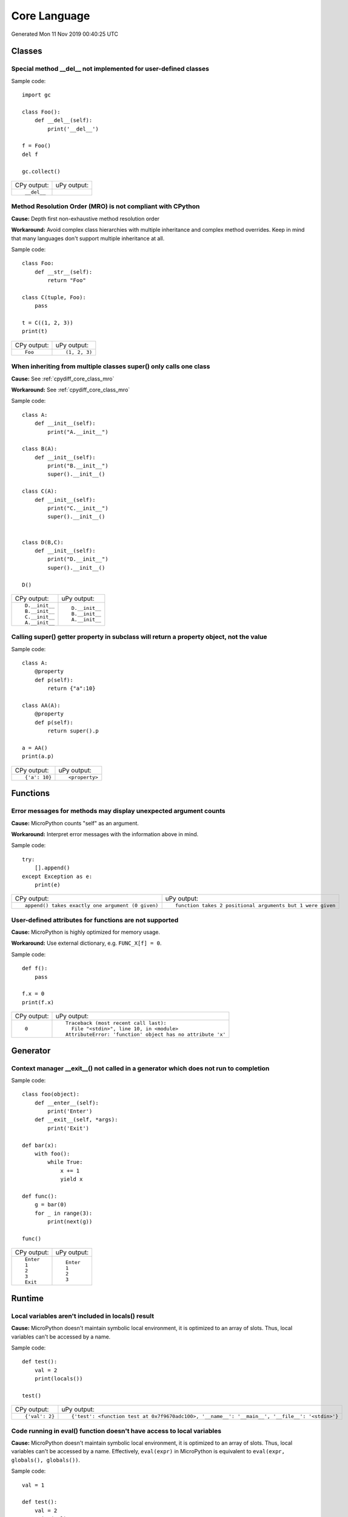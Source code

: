 .. This document was generated by tools/gen-cpydiff.py

Core Language
=============
Generated Mon 11 Nov 2019 00:40:25 UTC

Classes
-------

.. _cpydiff_core_class_delnotimpl:

Special method __del__ not implemented for user-defined classes
~~~~~~~~~~~~~~~~~~~~~~~~~~~~~~~~~~~~~~~~~~~~~~~~~~~~~~~~~~~~~~~

Sample code::

    import gc
    
    class Foo():
        def __del__(self):
            print('__del__')
    
    f = Foo()
    del f
    
    gc.collect()

+-------------+-------------+
| CPy output: | uPy output: |
+-------------+-------------+
| ::          |             |
|             |             |
|     __del__ |             |
+-------------+-------------+

.. _cpydiff_core_class_mro:

Method Resolution Order (MRO) is not compliant with CPython
~~~~~~~~~~~~~~~~~~~~~~~~~~~~~~~~~~~~~~~~~~~~~~~~~~~~~~~~~~~

**Cause:** Depth first non-exhaustive method resolution order

**Workaround:** Avoid complex class hierarchies with multiple inheritance and complex method overrides. Keep in mind that many languages don't support multiple inheritance at all.

Sample code::

    class Foo:
        def __str__(self):
            return "Foo"
    
    class C(tuple, Foo):
        pass
    
    t = C((1, 2, 3))
    print(t)

+-------------+---------------+
| CPy output: | uPy output:   |
+-------------+---------------+
| ::          | ::            |
|             |               |
|     Foo     |     (1, 2, 3) |
+-------------+---------------+

.. _cpydiff_core_class_supermultiple:

When inheriting from multiple classes super() only calls one class
~~~~~~~~~~~~~~~~~~~~~~~~~~~~~~~~~~~~~~~~~~~~~~~~~~~~~~~~~~~~~~~~~~

**Cause:** See :ref:`cpydiff_core_class_mro`

**Workaround:** See :ref:`cpydiff_core_class_mro`

Sample code::

    class A:
        def __init__(self):
            print("A.__init__")
    
    class B(A):
        def __init__(self):
            print("B.__init__")
            super().__init__()
    
    class C(A):
        def __init__(self):
            print("C.__init__")
            super().__init__()
    
    
    class D(B,C):
        def __init__(self):
            print("D.__init__")
            super().__init__()
    
    D()

+----------------+----------------+
| CPy output:    | uPy output:    |
+----------------+----------------+
| ::             | ::             |
|                |                |
|     D.__init__ |     D.__init__ |
|     B.__init__ |     B.__init__ |
|     C.__init__ |     A.__init__ |
|     A.__init__ |                |
+----------------+----------------+

.. _cpydiff_core_class_superproperty:

Calling super() getter property in subclass will return a property object, not the value
~~~~~~~~~~~~~~~~~~~~~~~~~~~~~~~~~~~~~~~~~~~~~~~~~~~~~~~~~~~~~~~~~~~~~~~~~~~~~~~~~~~~~~~~

Sample code::

    class A:
        @property
        def p(self):
            return {"a":10}
    
    class AA(A):
        @property
        def p(self):
            return super().p
    
    a = AA()
    print(a.p)

+---------------+----------------+
| CPy output:   | uPy output:    |
+---------------+----------------+
| ::            | ::             |
|               |                |
|     {'a': 10} |     <property> |
+---------------+----------------+

Functions
---------

.. _cpydiff_core_function_argcount:

Error messages for methods may display unexpected argument counts
~~~~~~~~~~~~~~~~~~~~~~~~~~~~~~~~~~~~~~~~~~~~~~~~~~~~~~~~~~~~~~~~~

**Cause:** MicroPython counts "self" as an argument.

**Workaround:** Interpret error messages with the information above in mind.

Sample code::

    try:
        [].append()
    except Exception as e:
        print(e)

+---------------------------------------------------+------------------------------------------------------------+
| CPy output:                                       | uPy output:                                                |
+---------------------------------------------------+------------------------------------------------------------+
| ::                                                | ::                                                         |
|                                                   |                                                            |
|     append() takes exactly one argument (0 given) |     function takes 2 positional arguments but 1 were given |
+---------------------------------------------------+------------------------------------------------------------+

.. _cpydiff_core_function_userattr:

User-defined attributes for functions are not supported
~~~~~~~~~~~~~~~~~~~~~~~~~~~~~~~~~~~~~~~~~~~~~~~~~~~~~~~

**Cause:** MicroPython is highly optimized for memory usage.

**Workaround:** Use external dictionary, e.g. ``FUNC_X[f] = 0``.

Sample code::

    def f():
        pass
    
    f.x = 0
    print(f.x)

+-------------+------------------------------------------------------------+
| CPy output: | uPy output:                                                |
+-------------+------------------------------------------------------------+
| ::          | ::                                                         |
|             |                                                            |
|     0       |     Traceback (most recent call last):                     |
|             |       File "<stdin>", line 10, in <module>                 |
|             |     AttributeError: 'function' object has no attribute 'x' |
+-------------+------------------------------------------------------------+

Generator
---------

.. _cpydiff_core_generator_noexit:

Context manager __exit__() not called in a generator which does not run to completion
~~~~~~~~~~~~~~~~~~~~~~~~~~~~~~~~~~~~~~~~~~~~~~~~~~~~~~~~~~~~~~~~~~~~~~~~~~~~~~~~~~~~~

Sample code::

    class foo(object):
        def __enter__(self):
            print('Enter')
        def __exit__(self, *args):
            print('Exit')
    
    def bar(x):
        with foo():
            while True:
                x += 1
                yield x
    
    def func():
        g = bar(0)
        for _ in range(3):
            print(next(g))
    
    func()

+-------------+-------------+
| CPy output: | uPy output: |
+-------------+-------------+
| ::          | ::          |
|             |             |
|     Enter   |     Enter   |
|     1       |     1       |
|     2       |     2       |
|     3       |     3       |
|     Exit    |             |
+-------------+-------------+

Runtime
-------

.. _cpydiff_core_locals:

Local variables aren't included in locals() result
~~~~~~~~~~~~~~~~~~~~~~~~~~~~~~~~~~~~~~~~~~~~~~~~~~

**Cause:** MicroPython doesn't maintain symbolic local environment, it is optimized to an array of slots. Thus, local variables can't be accessed by a name.

Sample code::

    def test():
        val = 2
        print(locals())
    
    test()

+----------------+------------------------------------------------------------------------------------------------+
| CPy output:    | uPy output:                                                                                    |
+----------------+------------------------------------------------------------------------------------------------+
| ::             | ::                                                                                             |
|                |                                                                                                |
|     {'val': 2} |     {'test': <function test at 0x7f9670adc100>, '__name__': '__main__', '__file__': '<stdin>'} |
+----------------+------------------------------------------------------------------------------------------------+

.. _cpydiff_core_locals_eval:

Code running in eval() function doesn't have access to local variables
~~~~~~~~~~~~~~~~~~~~~~~~~~~~~~~~~~~~~~~~~~~~~~~~~~~~~~~~~~~~~~~~~~~~~~

**Cause:** MicroPython doesn't maintain symbolic local environment, it is optimized to an array of slots. Thus, local variables can't be accessed by a name. Effectively, ``eval(expr)`` in MicroPython is equivalent to ``eval(expr, globals(), globals())``.

Sample code::

    val = 1
    
    def test():
        val = 2
        print(val)
        eval("print(val)")
    
    test()

+-------------+-------------+
| CPy output: | uPy output: |
+-------------+-------------+
| ::          | ::          |
|             |             |
|     2       |     2       |
|     2       |     1       |
+-------------+-------------+

import
------

.. _cpydiff_core_import_path:

__path__ attribute of a package has a different type (single string instead of list of strings) in MicroPython
~~~~~~~~~~~~~~~~~~~~~~~~~~~~~~~~~~~~~~~~~~~~~~~~~~~~~~~~~~~~~~~~~~~~~~~~~~~~~~~~~~~~~~~~~~~~~~~~~~~~~~~~~~~~~~

**Cause:** MicroPython does't support namespace packages split across filesystem. Beyond that, MicroPython's import system is highly optimized for minimal memory usage.

**Workaround:** Details of import handling is inherently implementation dependent. Don't rely on such details in portable applications.

Sample code::

    import modules
    
    print(modules.__path__)

+-----------------------------------------------------------------------------+-------------------------------+
| CPy output:                                                                 | uPy output:                   |
+-----------------------------------------------------------------------------+-------------------------------+
| ::                                                                          | ::                            |
|                                                                             |                               |
|     ['/home/kwagyeman/GitHub/openmv/src/micropython/tests/cpydiff/modules'] |     ../tests/cpydiff//modules |
+-----------------------------------------------------------------------------+-------------------------------+

.. _cpydiff_core_import_prereg:

Failed to load modules are still registered as loaded
~~~~~~~~~~~~~~~~~~~~~~~~~~~~~~~~~~~~~~~~~~~~~~~~~~~~~

**Cause:** To make module handling more efficient, it's not wrapped with exception handling.

**Workaround:** Test modules before production use; during development, use ``del sys.modules["name"]``, or just soft or hard reset the board.

Sample code::

    import sys
    
    try:
        from modules import foo
    except NameError as e:
        print(e)
    try:
        from modules import foo
        print('Should not get here')
    except NameError as e:
        print(e)

+-------------------------------+------------------------------+
| CPy output:                   | uPy output:                  |
+-------------------------------+------------------------------+
| ::                            | ::                           |
|                               |                              |
|     foo                       |     foo                      |
|     name 'xxx' is not defined |     name 'xxx' isn't defined |
|     foo                       |     Should not get here      |
|     name 'xxx' is not defined |                              |
+-------------------------------+------------------------------+

.. _cpydiff_core_import_split_ns_pkgs:

MicroPython does't support namespace packages split across filesystem.
~~~~~~~~~~~~~~~~~~~~~~~~~~~~~~~~~~~~~~~~~~~~~~~~~~~~~~~~~~~~~~~~~~~~~~

**Cause:** MicroPython's import system is highly optimized for simplicity, minimal memory usage, and minimal filesystem search overhead.

**Workaround:** Don't install modules belonging to the same namespace package in different directories. For MicroPython, it's recommended to have at most 3-component module search paths: for your current application, per-user (writable), system-wide (non-writable).

Sample code::

    import sys
    sys.path.append(sys.path[1] + "/modules")
    sys.path.append(sys.path[1] + "/modules2")
    
    import subpkg.foo
    import subpkg.bar
    
    print("Two modules of a split namespace package imported")

+-------------------------------------------------------+-----------------------------------------------+
| CPy output:                                           | uPy output:                                   |
+-------------------------------------------------------+-----------------------------------------------+
| ::                                                    | ::                                            |
|                                                       |                                               |
|     Two modules of a split namespace package imported |     Traceback (most recent call last):        |
|                                                       |       File "<stdin>", line 12, in <module>    |
|                                                       |     ImportError: no module named 'subpkg.bar' |
+-------------------------------------------------------+-----------------------------------------------+

